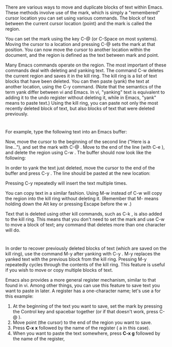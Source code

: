 * 
  There are various ways to move and duplicate blocks of text within Emacs.
  These methods involve use of the mark, which is simply a "remembered" cursor
  location you can set using various commands. The block of text between the
  current cursor location (point) and the mark is called the region.

  You can set the mark using the key C-@ (or C-Space on most systems). Moving
  the cursor to a location and pressing C-@ sets the mark at that position. You
  can now move the cursor to another location within the document, and the
  region is defined as the text between mark and point.

  Many Emacs commands operate on the region. The most important of these
  commands deal with deleting and yanking text. The command C-w deletes the
  current region and saves it in the kill ring. The kill ring is a list of text
  blocks that have been deleted. You can then paste (yank) the text at another
  location, using the C-y command. (Note that the semantics of the term yank
  differ between vi and Emacs. In vi, "yanking" text is equivalent to adding it
  to the undo register without deleting it, while in Emacs, "yank" means to
  paste text.) Using the kill ring, you can paste not only the most recently
  deleted block of text, but also blocks of text that were deleted previously.
* 
  For example, type the following text into an Emacs buffer:

  Now, move the cursor to the beginning of the second line ("Here is a
  line..."), and set the mark with C-@ . Move to the end of the line (with C-e
  ), and delete the region using C-w . The buffer should now look like the
  following:

  In order to yank the text just deleted, move the cursor to the end of the
  buffer and press C-y . The line should be pasted at the new location:

  Pressing C-y repeatedly will insert the text multiple times.

  You can copy text in a similar fashion. Using M-w instead of C-w will copy the
  region into the kill ring without deleting it. (Remember that M- means holding
  down the Alt key or pressing Escape before the w .)

  Text that is deleted using other kill commands, such as C-k , is also added to
  the kill ring. This means that you don't need to set the mark and use C-w to
  move a block of text; any command that deletes more than one character will
  do.
* 
  In order to recover previously deleted blocks of text (which are saved on the
  kill ring), use the command M-y after yanking with C-y . M-y replaces the
  yanked text with the previous block from the kill ring. Pressing M-y
  repeatedly cycles through the contents of the kill ring. This feature is
  useful if you wish to move or copy multiple blocks of text.

  Emacs also provides a more general register mechanism, similar to that found
  in vi. Among other things, you can use this feature to save text you want to
  paste in later. A register has a one-character name; let's use a for this
  example:
  1) At the beginning of the text you want to save, set the mark by pressing the
     Control key and spacebar together (or if that doesn't work, press C-@ ).
  2) Move point (the cursor) to the end of the region you want to save.
  3) Press *C-x x* followed by the name of the register ( a in this case).
  4) When you want to paste the text somewhere, press *C-x g* followed by the
     name of the register,
